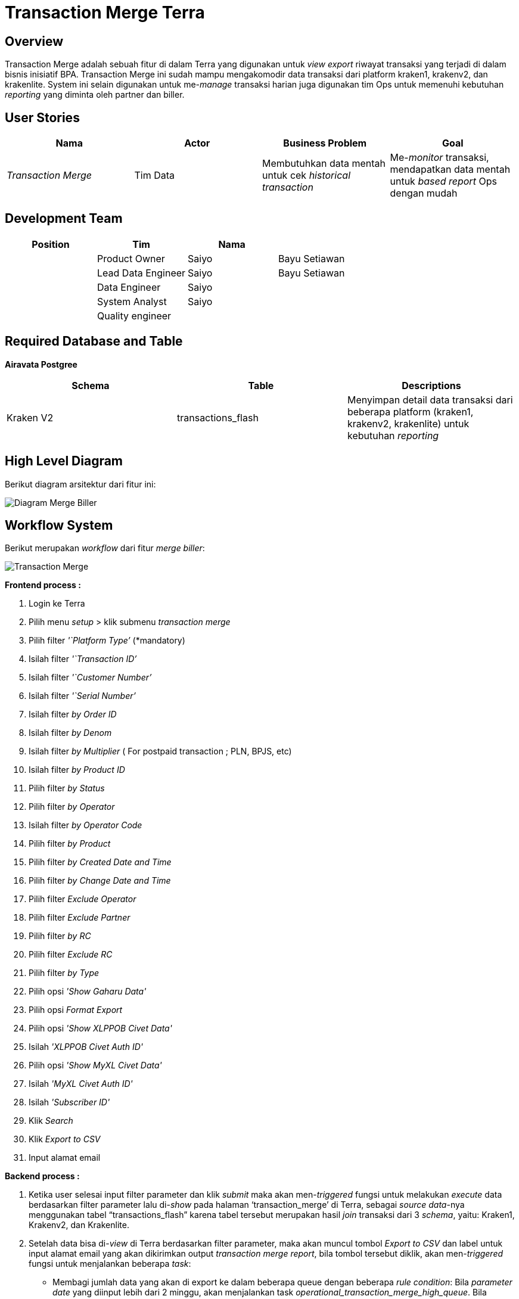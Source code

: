 = Transaction Merge Terra

== Overview

Transaction Merge adalah sebuah fitur di dalam Terra yang digunakan untuk _view export_ riwayat transaksi yang terjadi di dalam bisnis inisiatif BPA.
Transaction Merge ini sudah mampu mengakomodir data transaksi dari platform kraken1, krakenv2, dan krakenlite.
System ini selain digunakan untuk me-_manage_ transaksi harian juga digunakan tim Ops untuk memenuhi kebutuhan _reporting_ yang diminta oleh partner dan biller.

== User Stories

|===
| Nama | Actor | Business Problem | Goal

| _Transaction Merge_
| Tim Data
| Membutuhkan data mentah untuk cek _historical transaction_
| Me-_monitor_ transaksi, mendapatkan data mentah untuk _based report_ Ops dengan mudah
|===

== Development Team

|===
| Position | Tim | Nama |

|
| Product Owner
| Saiyo
| Bayu Setiawan

|
| Lead Data Engineer
| Saiyo
| Bayu Setiawan

|
| Data Engineer
| Saiyo
|

|
| System Analyst
| Saiyo
|

|
| Quality engineer
|
|
|===

== Required Database and Table

*Airavata Postgree*

|===
| Schema | Table | Descriptions

| Kraken V2
| transactions_flash
| Menyimpan detail data transaksi dari beberapa platform (kraken1, krakenv2, krakenlite) untuk kebutuhan _reporting_
|===

== High Level Diagram

Berikut diagram arsitektur dari fitur ini:

image::../images-terra/terra-Diagram_-_Merge_Biller.png[Diagram Merge Biller]

== Workflow System

Berikut merupakan _workflow_ dari fitur _merge biller_:

image::../images-terra/terra-Flowchart_-_Transaction_merge_(1).png[Transaction Merge]

*Frontend process :*

. Login ke Terra
. Pilih menu _setup_ > klik submenu _transaction merge_
. Pilih filter _'`Platform Type`'_ (*mandatory)
. Isilah filter _'`Transaction ID`'_
. Isilah filter _'`Customer Number`'_
. Isilah filter _'`Serial Number`'_
. Isilah filter _by Order ID_
. Isilah filter _by Denom_
. Isilah filter _by Multiplier_ ( For postpaid transaction ; PLN, BPJS, etc)
. Isilah filter _by Product ID_
. Pilih filter _by Status_
. Pilih filter _by Operator_
. Isilah filter _by Operator Code_
. Pilih filter _by Product_
. Pilih filter _by Created Date and Time_
. Pilih filter _by Change Date and Time_
. Pilih filter _Exclude Operator_
. Pilih filter _Exclude Partner_
. Pilih filter _by RC_
. Pilih filter _Exclude RC_
. Pilih filter _by Type_
. Pilih opsi _'Show Gaharu Data'_
. Pilih opsi _Format Export_
. Pilih opsi _'Show XLPPOB Civet Data'_
. Isilah _'XLPPOB Civet Auth ID'_
. Pilih opsi _'Show MyXL Civet Data'_
. Isilah _'MyXL Civet Auth ID'_
. Isilah _'Subscriber ID'_
. Klik _Search_
. Klik _Export to CSV_
. Input alamat email

*Backend process :*

. Ketika user selesai input filter parameter dan klik _submit_ maka akan men-_triggered_ fungsi untuk melakukan _execute_ data berdasarkan filter parameter lalu di-_show_ pada halaman '`transaction_merge`' di Terra, sebagai _source data_-nya menggunakan tabel "`transactions_flash`" karena tabel tersebut merupakan hasil _join_ transaksi dari 3 _schema_, yaitu: Kraken1, Krakenv2, dan Krakenlite.
. Setelah data bisa di-_view_ di Terra berdasarkan filter parameter, maka akan muncul tombol _Export to CSV_ dan label untuk input alamat email yang akan dikirimkan output _transaction merge report_, bila tombol tersebut diklik,  akan men-_triggered_ fungsi untuk menjalankan beberapa _task_:
 ** Membagi jumlah data yang akan di export ke dalam beberapa queue dengan beberapa _rule condition_: Bila _parameter date_ yang diinput lebih dari 2 minggu, akan menjalankan task _operational_transaction_merge_high_queue_.
Bila _parameter date range_ yang diinput kurang dari 2 minggu, akan menjalankan task _operational_transaction_merge_queue._
 ** _queue range date_-nya di-_limit_ 1 queue= 10 menit data transaksi, jadi semisal kita memfilter data transaksi _by date_ untuk 1 hari maka pembagian _queue_-nya adalah:

+
1 jam = 60menit
+
60 menit = 6 queue
+
6 x 24 jam = 144 queue

* Menjalankan _queue_ dan memasukkannya di CSV file dengan limit 1 juta _row_ per file dan akan membuat file baru bila sudah mencapai 1 juta _row_, fungsi ini akan membaca data apabila akan sampai pada data _export_ terakhir, maka akan memproses _flagging last_-nya di-_update_ menjadi angka 1, menandakan untuk tidak memproses _queue_ lagi.
* Kemudian file2 tersebut akan di ZIP dan disimpan pada storage amazon S3, dan link nya akan dikirimkan ke email yang di input saat submit export report to CSV.
* Fie2 yang ada di amazon S3 storage ini sifatnya temporary selama 1x24 jam karena akan ada cron yg berjalan untuk clear cache di S3.
* Untuk setiap report yg di _submit_ ada limit 1 jam per _request_, bila lebih dari 1 jam maka akan di-_terminate_ secara otomatis oleh sistem.
* Email yang dikirimkan _report_ ada validasi dan hanya bisa menggunakan email @alterra.co.id atau @sepulsa.com
